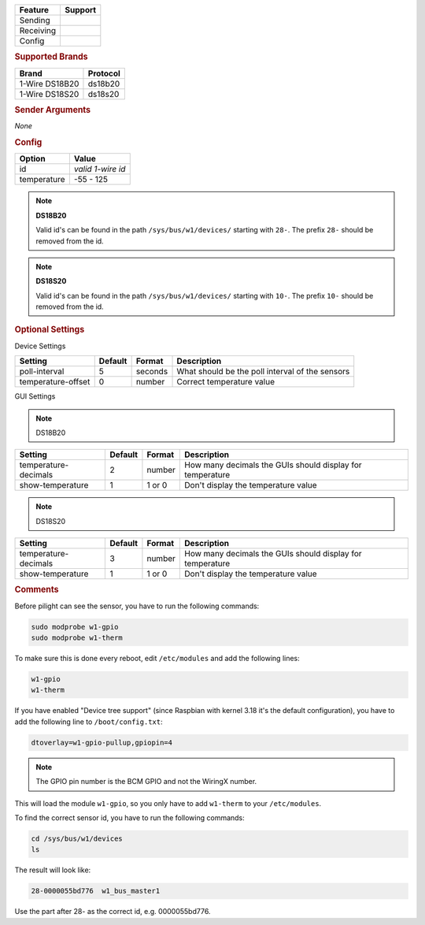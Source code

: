 .. |yes| image:: ../../images/yes.png
.. |no| image:: ../../images/no.png

.. role:: underline
   :class: underline

+------------------+-------------+
| **Feature**      | **Support** |
+------------------+-------------+
| Sending          | |no|        |
+------------------+-------------+
| Receiving        | |yes|       |
+------------------+-------------+
| Config           | |yes|       |
+------------------+-------------+

.. rubric:: Supported Brands

+------------------+--------------+
| **Brand**        | **Protocol** |
+------------------+--------------+
| 1-Wire DS18B20   | ds18b20      |
+------------------+--------------+
| 1-Wire DS18S20   | ds18s20      |
+------------------+--------------+

.. rubric:: Sender Arguments

*None*

.. rubric:: Config

.. code-block:: json
   :linenos:

   {
     "devices": {
       "weather": {
         "protocol": [ "ds18b20" ],
         "id": [{
           "id": "0000052ba3ac"
         }],
         "temperature": 19.562
       }
     },
     "gui": {
       "temperature": {
         "name": "Temperature Sensor",
         "group": [ "Misc" ],
         "media": [ "all" ]
       }
     }
   }

+------------------+-------------------+
| **Option**       | **Value**         |
+------------------+-------------------+
| id               | *valid 1-wire id* |
+------------------+-------------------+
| temperature      | -55 - 125         |
+------------------+-------------------+

.. note:: **DS18B20**

   Valid id's can be found in the path ``/sys/bus/w1/devices/`` starting with ``28-``. The prefix ``28-`` should be removed from the id.

.. note:: **DS18S20**

   Valid id's can be found in the path ``/sys/bus/w1/devices/`` starting with ``10-``. The prefix ``10-`` should be removed from the id.

.. rubric:: Optional Settings

:underline:`Device Settings`

+--------------------+-------------+------------+-------------------------------------------------+
| **Setting**        | **Default** | **Format** | **Description**                                 |
+--------------------+-------------+------------+-------------------------------------------------+
| poll-interval      | 5           | seconds    | What should be the poll interval of the sensors |
+--------------------+-------------+------------+-------------------------------------------------+
| temperature-offset | 0           | number     | Correct temperature value                       |
+--------------------+-------------+------------+-------------------------------------------------+

:underline:`GUI Settings`

.. note:: DS18B20

+----------------------+-------------+------------+-----------------------------------------------------------+
| **Setting**          | **Default** | **Format** | **Description**                                           |
+----------------------+-------------+------------+-----------------------------------------------------------+
| temperature-decimals | 2           | number     | How many decimals the GUIs should display for temperature |
+----------------------+-------------+------------+-----------------------------------------------------------+
| show-temperature     | 1           | 1 or 0     | Don't display the temperature value                       |
+----------------------+-------------+------------+-----------------------------------------------------------+

.. note:: DS18S20

+----------------------+-------------+------------+-----------------------------------------------------------+
| **Setting**          | **Default** | **Format** | **Description**                                           |
+----------------------+-------------+------------+-----------------------------------------------------------+
| temperature-decimals | 3           | number     | How many decimals the GUIs should display for temperature |
+----------------------+-------------+------------+-----------------------------------------------------------+
| show-temperature     | 1           | 1 or 0     | Don't display the temperature value                       |
+----------------------+-------------+------------+-----------------------------------------------------------+


.. rubric:: Comments

Before pilight can see the sensor, you have to run the following commands:

.. code-block:: console

   sudo modprobe w1-gpio
   sudo modprobe w1-therm

To make sure this is done every reboot, edit ``/etc/modules`` and add the following lines:

.. code-block:: console

   w1-gpio
   w1-therm

If you have enabled "Device tree support" (since Raspbian with kernel 3.18 it's the default configuration), you have to add the following line to ``/boot/config.txt``:

.. code-block:: console

   dtoverlay=w1-gpio-pullup,gpiopin=4

.. note:: The GPIO pin number is the BCM GPIO and not the WiringX number.

This will load the module ``w1-gpio``, so you only have to add ``w1-therm`` to your ``/etc/modules``.

To find the correct sensor id, you have to run the following commands:

.. code-block:: console

   cd /sys/bus/w1/devices
   ls

The result will look like:

.. code-block:: console

   28-0000055bd776  w1_bus_master1

Use the part after 28- as the correct id, e.g. 0000055bd776.